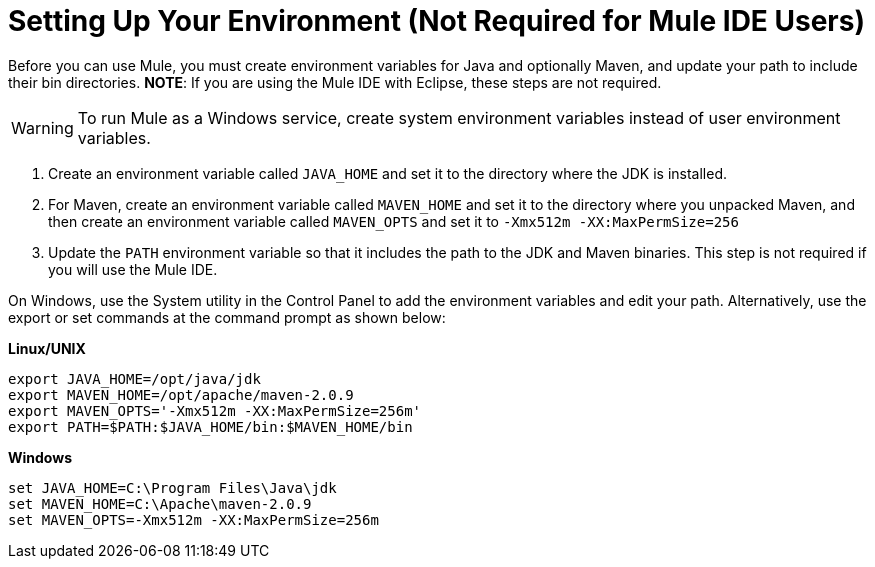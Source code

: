 = Setting Up Your Environment (Not Required for Mule IDE Users)

Before you can use Mule, you must create environment variables for Java and optionally Maven, and update your path to include their bin directories. *NOTE*: If you are using the Mule IDE with Eclipse, these steps are not required.

[WARNING]
To run Mule as a Windows service, create system environment variables instead of user environment variables.

. Create an environment variable called `JAVA_HOME` and set it to the directory where the JDK is installed.
. For Maven, create an environment variable called `MAVEN_HOME` and set it to the directory where you unpacked Maven, and then create an environment variable called `MAVEN_OPTS` and set it to `-Xmx512m -XX:MaxPermSize=256`
. Update the `PATH` environment variable so that it includes the path to the JDK and Maven binaries. This step is not required if you will use the Mule IDE.

On Windows, use the System utility in the Control Panel to add the environment variables and edit your path. Alternatively, use the export or set commands at the command prompt as shown below:

*Linux/UNIX*

[source]
----
export JAVA_HOME=/opt/java/jdk
export MAVEN_HOME=/opt/apache/maven-2.0.9
export MAVEN_OPTS='-Xmx512m -XX:MaxPermSize=256m'
export PATH=$PATH:$JAVA_HOME/bin:$MAVEN_HOME/bin
----

*Windows*

[source]
----
set JAVA_HOME=C:\Program Files\Java\jdk
set MAVEN_HOME=C:\Apache\maven-2.0.9
set MAVEN_OPTS=-Xmx512m -XX:MaxPermSize=256m
----
